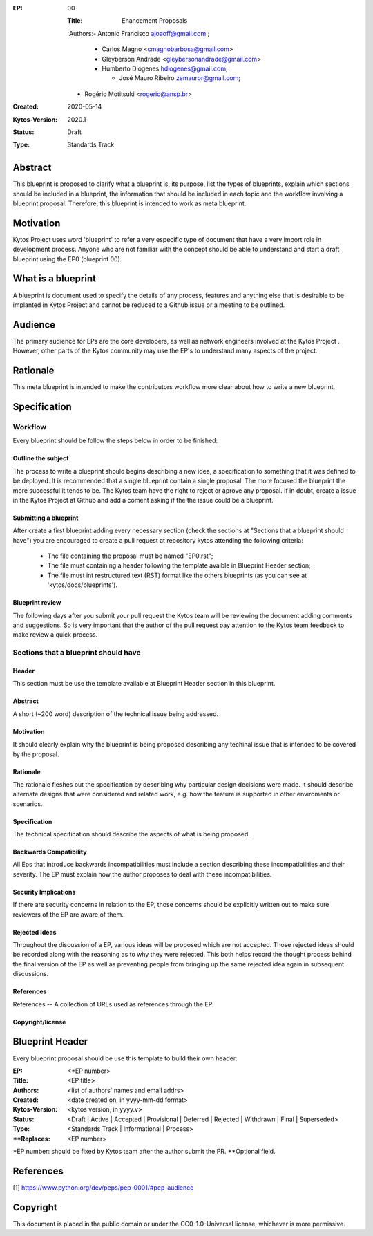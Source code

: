 :EP: 00

    :Title: Ehancement Proposals 

    :Authors:- Antonio Francisco ajoaoff@gmail.com ;

        - Carlos Magno <cmagnobarbosa@gmail.com>

        - Gleyberson Andrade <gleybersonandrade@gmail.com>

        - Humberto Diógenes hdiogenes@gmail.com;

          - José Mauro Ribeiro zemauror@gmail.com; 

    - Rogério Motitsuki <rogerio@ansp.br>

    
:Created: 2020-05-14
:Kytos-Version: 2020.1
:Status: Draft
:Type: Standards Track


########
Abstract
########
This blueprint is proposed to clarify what a blueprint is, its purpose, list the types of blueprints, explain which sections should be included in a blueprint, the information that should be included in each topic and the workflow involving a blueprint proposal. Therefore, this blueprint is intended to work as meta blueprint.

##########
Motivation
##########
Kytos Project uses word 'blueprint' to refer a very especific type of document that have a very import role in development process. Anyone who are not familiar with the concept should be able to understand and start a draft blueprint using the EP0 (blueprint 00).


#############
What is a blueprint
#############
A blueprint is document used to specify the details of any process, features and anything else that is desirable to be implanted in Kytos Project and cannot be reduced to a Github issue or a meeting to be outlined.

#########
Audience
#########
The primary audience for EPs are the core developers, as well as network engineers involved at the Kytos Project . However, other parts of the Kytos community may use the EP's to understand many aspects of the project.

#######
Rationale
#######
This meta blueprint is intended to make the contributors workflow more clear about how to write a new blueprint.

#############
Specification
#############

Workflow
**************
Every blueprint should be follow the steps below in order to be finished:
 
Outline the subject
=================
The process to write a blueprint should begins describing a new idea, a specification to something that it was defined to be deployed.  It is recommended that a single blueprint contain a single proposal. The more focused the blueprint the more successful it tends to be. The Kytos team have the right to reject or aprove any proposal. If in doubt, create a issue in the Kytos Project at Github and add a coment asking if the the issue could be a blueprint.

Submitting a blueprint
====================
After create a first blueprint adding every necessary section (check the sections at "Sections that a blueprint should have") you are encouraged to create a pull request at repository kytos attending the following criteria:

    - The file containing the proposal must be named "EP0.rst";

    - The file must containing a header following the template avaible in Blueprint Header section;

    - The file must int restructured text (RST) format like the others blueprints (as you can see at 'kytos/docs/blueprints').


Blueprint review
===============

The following days after you submit your pull request the Kytos team will be reviewing the document adding comments and suggestions. So is very important that the author of the pull request pay attention to the Kytos team feedback to make review a quick process.


Sections that a blueprint should have
*****************************************************

Header
=======
This section must  be use the template available at Blueprint Header section in this blueprint.

Abstract
========
A short (~200 word) description of the technical issue being addressed.

Motivation
=========
It should clearly explain why the blueprint is being proposed describing any techinal issue that is intended to be covered by the proposal.

Rationale
========
The rationale fleshes out the specification by describing why particular design decisions were made.  It should describe alternate designs that were considered and related work, e.g. how the feature is supported in other enviroments or scenarios.

Specification
===========
The technical specification should describe the aspects of what is being proposed.

Backwards Compatibility
======================
All Eps that introduce backwards incompatibilities must include a section describing these incompatibilities and their severity.  The EP must explain how the author proposes to deal with these incompatibilities. 

Security Implications 
===================
If there are security concerns in relation to the EP, those concerns should be explicitly written out to make sure reviewers of the EP are aware of them.

Rejected Ideas
=============
Throughout the discussion of a EP, various ideas will be proposed which are not accepted. Those rejected ideas should be recorded along with the reasoning as to why they were rejected. This both helps record the thought process behind the final version of the EP as well as preventing people from bringing up the same rejected idea again in subsequent discussions.
 
References
==========
References -- A collection of URLs used as references through the EP.

Copyright/license
================


#############
Blueprint Header 
#############

Every  blueprint proposal should be use this template to build their own header:

:EP: <*EP number>
:Title:  <EP title>
:Authors: <list of authors' names and email addrs>
:Created:  <date created on, in yyyy-mm-dd format>
:Kytos-Version: <kytos version, in yyyy.v>
:Status: <Draft | Active | Accepted | Provisional | Deferred | Rejected | Withdrawn | Final | Superseded>
:Type: <Standards Track | Informational | Process>
:**Replaces: <EP number>

*EP number: should be fixed by Kytos team after the author submit the PR.
**Optional field.

##########
References
##########

[1] https://www.python.org/dev/peps/pep-0001/#pep-audience

#########
Copyright
#########

This document is placed in the public domain or under the
CC0-1.0-Universal license, whichever is more permissive.
